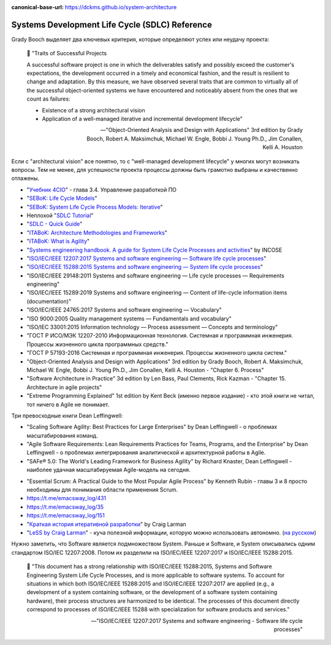 :canonical-base-url: https://dckms.github.io/system-architecture

.. index:: SDLC, Literature

===============================================
Systems Development Life Cycle (SDLC) Reference
===============================================

.. sectionauthor:: Ivan Zakrevsky

Grady Booch выделяет два ключевых критерия, которые определяют успех или неудачу проекта:

    📝 "Traits of Successful Projects 

    A successful software project is one in which the deliverables satisfy and possibly exceed the customer's expectations, the development occurred in a timely and economical fashion, and the result is resilient to change and adaptation. By this measure, we have observed several traits that are common to virtually all of the successful object-oriented systems we have encountered and noticeably absent from the ones that we count as failures: 

    - Existence of a strong architectural vision
    - Application of a well-managed iterative and incremental development lifecycle"

    -- "Object-Oriented Analysis and Design with Applications" 3rd edition by Grady Booch, Robert A. Maksimchuk, Michael W. Engle, Bobbi J. Young Ph.D., Jim Conallen, Kelli A. Houston

Если с "architectural vision" все понятно, то с "well-managed development lifecycle" у многих могут возникать вопросы. Тем не менее, для успешности проекта процессы должны быть грамотно выбраны и качественно отлажены.

- "`Учебник 4CIO <https://book4cio.ru/#page-14>`__" - глава 3.4. Управление разработкой ПО
- "`SEBoK: Life Cycle Models <https://www.sebokwiki.org/wiki/Life_Cycle_Models>`__"
- "`SEBoK: System Life Cycle Process Models: Iterative <https://www.sebokwiki.org/wiki/System_Life_Cycle_Process_Models:_Iterative>`__"
- Неплохой "`SDLC Tutorial <https://www.tutorialspoint.com/sdlc/index.htm>`__"
- "`SDLC - Quick Guide <https://www.tutorialspoint.com/sdlc/sdlc_quick_guide.htm>`__"
- "`ITABoK: Architecture Methodologies and Frameworks <https://itabok.iasaglobal.org/itabok3_0/architecture-methodologies-and-frameworks/>`__"
- "`ITABoK: What is Agility <https://itabok.iasaglobal.org/itabok3_0/digital-outcome-model/agility/>`__"
- "`Systems engineering handbook. A guide for System Life Cycle Processes and activities <https://www.incose.org/products-and-publications/se-handbook>`__" by INCOSE

- "`ISO/IEC/IEEE 12207:2017 Systems and software engineering — Software life cycle processes <https://www.iso.org/standard/63712.html>`__"
- "`ISO/IEC/IEEE 15288:2015 Systems and software engineering — System life cycle processes <https://www.iso.org/standard/63711.html>`__"

- "ISO/IEC/IEEE 29148:2011 Systems and software engineering — Life cycle processes — Requirements engineering"
- "ISO/IEC/IEEE 15289:2019 Systems and software engineering — Content of life-cycle information items (documentation)"

- "ISO/IEC/IEEE 24765:2017 Systems and software engineering — Vocabulary"
- "ISO 9000:2005 Quality management systems — Fundamentals and vocabulary"

- "ISO/IEC 33001:2015 Information technology — Process assessment — Concepts and terminology"

- "ГОСТ Р ИСО/МЭК 12207-2010 Информационная технология. Системная и программная инженерия. Процессы жизненного цикла программных средств."
- "ГОСТ Р 57193-2016 Системная и программная инженерия. Процессы жизненного цикла систем."


- "Object-Oriented Analysis and Design with Applications" 3rd edition by Grady Booch, Robert A. Maksimchuk, Michael W. Engle, Bobbi J. Young Ph.D., Jim Conallen, Kelli A. Houston - "Chapter 6. Process"
- "Software Architecture in Practice" 3d edition by Len Bass, Paul Clements, Rick Kazman - "Chapter 15. Architecture in agile projects"
- "Extreme Programming Explained" 1st edition by Kent Beck (именно первое издание) - кто этой книги не читал, тот ничего в Agile не понимает.

Три превосходные книги Dean Leffingwell:

- "Scaling Software Agility: Best Practices for Large Enterprises" by Dean Leffingwell - о проблемах масштабирования команд.
- "Agile Software Requirements: Lean Requirements Practices for Teams, Programs, and the Enterprise" by Dean Leffingwell - о проблемах интегрирования аналитической и архитектурной работы в Agile.
- "SAFe® 5.0: The World's Leading Framework for Business Agility" by Richard Knaster, Dean Leffingwell - наиболее удачная масштабируемая Agile-модель на сегодня.

..

- "Essential Scrum: A Practical Guide to the Most Popular Agile Process" by Kenneth Rubin - главы 3 и 8 просто необходимы для понимания области применения Scrum.

- https://t.me/emacsway_log/431
- https://t.me/emacsway_log/35
- https://t.me/emacsway_log/151

- "`Краткая история итеративной разработки <https://www.craiglarman.com/wiki/downloads/misc/history-of-iterative-larman-and-basili-ieee-computer.pdf>`__" by Craig Larman
- "`LeSS by Craig Larman <https://less.works/less/framework/introduction>`__" - куча полезной информации, которую можно использовать автономно. (`на русском <https://less.works/ru/less/framework/introduction>`__)

Нужно заметить, что Software является подмножеством System.
Раньше и Software, и System описывались одним стандартом ISO/IEC 12207:2008.
Потом их разделили на ISO/IEC/IEEE 12207:2017 и ISO/IEC/IEEE 15288:2015.

    📝 "This document has a strong relationship with ISO/IEC/IEEE 15288:2015, Systems and Software Engineering System Life Cycle Processes, and is more applicable to software systems.
    To account for situations in which both ISO/IEC/IEEE 15288:2015 and ISO/IEC/IEEE 12207:2017 are applied (e.g., a development of a system containing software, or the development of a software system containing hardware), their process structures are harmonized to be identical.
    The processes of this document directly correspond to processes of ISO/IEC/IEEE 15288 with specialization for software products and services."

    -- "ISO/IEC/IEEE 12207:2017 Systems and software engineering - Software life cycle processes"

